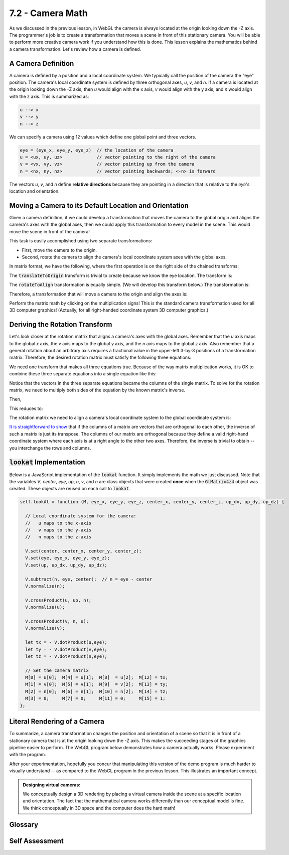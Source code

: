 ..  Copyright (C)  Wayne Brown
  Permission is granted to copy, distribute
  and/or modify this document under the terms of the GNU Free Documentation
  License, Version 1.3 or any later version published by the Free Software
  Foundation; with Invariant Sections being Forward, Prefaces, and
  Contributor List, no Front-Cover Texts, and no Back-Cover Texts.  A copy of
  the license is included in the section entitled "GNU Free Documentation
  License".

7.2 - Camera Math
:::::::::::::::::

As we discussed in the previous lesson, in WebGL the camera is always
located at the origin looking down the -Z axis. The programmer's job is
to create a transformation that moves a scene in front of this stationary
camera. You will be able to perform more creative camera work if you
understand how this is done. This lesson explains the mathematics
behind a camera transformation. Let's review how a camera is defined.

A Camera Definition
-------------------

A camera is defined by a position and a local coordinate system. We typically
call the position of the camera the "eye" position. The camera's local
coordinate system is defined by three orthogonal axes, *u*, *v*, and *n*.
If a camera is located at the origin looking down the -Z axis, then *u* would align with
the x axis, *v* would align with the y axis, and *n* would align with the z axis.
This is summarized as:

.. code:: JavaScript

   u --> x
   v --> y
   n --> z

We can specify a camera using 12 values which define one global point and
three vectors.

.. Code-block:: JavaScript

   eye = (eye_x, eye_y, eye_z)  // the location of the camera
   u = <ux, uy, uz>             // vector pointing to the right of the camera
   v = <vx, vy, vz>             // vector pointing up from the camera
   n = <nx, ny, nz>             // vector pointing backwards; <-n> is forward

The vectors *u*, *v*, and *n* define **relative directions** because they are
pointing in a direction that is relative to the *eye*'s location and orientation.

Moving a Camera to its Default Location and Orientation
-------------------------------------------------------

Given a camera definition, if we could develop a transformation that moves
the camera to the global origin and aligns the camera's axes with the global axes,
then we could apply this transformation to every model in the scene. This
would move the scene in front of the camera!

This task is easily accomplished using two separate transformations:

* First, move the camera to the origin.
* Second, rotate the camera to align the camera's local coordinate system axes
  with the global axes.

In matrix format, we have the following, where the first operation is
on the right side of the chained transforms:

.. matrixeq:: Eq1

   [M1: rotateToAlign]*[M2: translateToOrigin]*[XYZ1: x;y;z;w]=[XYZ2: x';y';z';w']

The :code:`translateToOrigin` transform is trivial to create because we know
the eye location. The transform is:

.. matrixeq:: Eq2

   [M2: translateToOrigin] = [M1: 1, 0, 0, -eye_x; 0, 1, 0, -eye_y; 0, 0, 1, -eye_z; 0, 0, 0, 1]

The :code:`rotateToAlign` transformation is equally simple. (We will develop
this transform below.) The transformation is:

.. matrixeq:: Eq3

   [M2: rotateToAlign] = [M1: ux, uy, uz, 0; vx, vy, vz, 0; nx, ny, nz, 0; 0, 0, 0, 1]

Therefore, a transformation that will move a camera to the origin and align the axes is:

.. matrixeq:: Eq4

   [M1: ux, uy, uz, 0; vx, vy, vz, 0; nx, ny, nz, 0; 0, 0, 0, 1]*
   [M1: 1, 0, 0, -eye_x; 0, 1, 0, -eye_y; 0, 0, 1, -eye_z; 0, 0, 0, 1]*[XYZ1: x;y;z;w]=[XYZ2: x';y';z';w']

Perform the matrix math by clicking on the multiplication signs! This is the
standard camera transformation used for all 3D computer graphics! (Actually,
for all right-handed coordinate system 3D computer graphics.)

Deriving the Rotation Transform
-------------------------------

Let's look closer at the rotation matrix that aligns a camera's axes
with the global axes. Remember that the *u* axis maps to the global *x* axis,
the *v* axis maps to the global *y* axis, and the *n* axis maps to the global
*z* axis. Also remember that a general rotation about an arbitrary axis
requires a fractional value in the upper-left 3-by-3 positions of a transformation
matrix. Therefore, the desired rotation matrix must satisfy the following three
equations:

.. matrixeq:: Eq4
  :comment: u --> x, or &lt;ux, uy, uz&gt; maps to &lt;1, 0, 0&gt;

   [M1: f1, f2, f3, 0; f4, f5, f6, 0; f7, f8, f9, 0; 0, 0, 0, 1]*[XYZ1: ux;uy;uz;0]=[XYZ2: 1;0;0;0]

.. matrixeq:: Eq5
  :comment: v --> y, or &lt;vx, vy, vz&gt; maps to &lt;0, 1, 0&gt;

   [M1: f1, f2, f3, 0; f4, f5, f6, 0; f7, f8, f9, 0; 0, 0, 0, 1]*[XYZ1: vx;vy;vz;0]=[XYZ2: 0;1;0;0]

.. matrixeq:: Eq6
  :comment: n --> z, or &lt;nx, ny, nz&gt; maps to &lt;0, 0, 1&gt;

   [M1: f1, f2, f3, 0; f4, f5, f6, 0; f7, f8, f9, 0; 0, 0, 0, 1]*[XYZ1: nx;ny;nz;0]=[XYZ2: 0;0;1;0]

We need one transform that makes all three equations true. Because of the
way matrix multiplication works, it is OK to combine these three separate
equations into a single equation like this:

.. matrixeq:: Eq7

   [M1: f1, f2, f3, 0; f4, f5, f6, 0; f7, f8, f9, 0; 0, 0, 0, 1]*[M2: ux,vx,nx,0;uy,vy,ny,0;uz,vz,nz,0;0,0,0,1]
   =[XYZ2: 1,0,0,0;0,1,0,0;0,0,1,0;0,0,0,1]

Notice that the vectors in the three separate equations became the columns
of the single matrix. To solve for the rotation matrix, we need to multiply
both sides of the equation by the known matrix's inverse.

.. matrixeq:: Eq8

   Let [M3: M^(-1)] = inverse of [M2: ux,vx,nx,0;uy,vy,ny,0;uz,vz,nz,0;0,0,0,1]

Then,

.. matrixeq:: Eq9

   [M1: f1, f2, f3, 0; f4, f5, f6, 0; f7, f8, f9, 0; 0, 0, 0, 1]*[M2: ux,vx,nx,0;uy,vy,ny,0;uz,vz,nz,0;0,0,0,1]*[M3: M^(-1)]
   =[XYZ2: 1,0,0,0;0,1,0,0;0,0,1,0;0,0,0,1]*[M3: M^(-1)]

This reduces to:

.. matrixeq:: Eq10

   [M1: f1, f2, f3, 0; f4, f5, f6, 0; f7, f8, f9, 0; 0, 0, 0, 1] = [M3: M^(-1)]

The rotation matrix we need to align a camera's local coordinate system to
the global coordinate system is:

.. matrixeq:: Eq11

   the inverse of [M2: ux,vx,nx,0;uy,vy,ny,0;uz,vz,nz,0;0,0,0,1]

`It is straightforward to show`_ that if the columns of a matrix are vectors that
are orthogonal to each other, the inverse of such a matrix is just its
transpose. The columns of our matrix are orthogonal because they
define a valid right-hand coordinate system where each axis is at a right
angle to the other two axes. Therefore, the inverse is trivial to obtain -- you
interchange the rows and columns.

.. matrixeq:: Eq12

   the inverse of [M2: ux,vx,nx,0;uy,vy,ny,0;uz,vz,nz,0;0,0,0,1] = [M2: ux,uy,uz,0;vx,vy,vz,0;nx,ny,nz,0;0,0,0,1]

:code:`lookat` Implementation
-----------------------------

Below is a JavaScript implementation of the :code:`lookat` function. It
simply implements the math we just discussed. Note that the variables
*V*, *center*, *eye*, *up*, *u*, *v*, and *n* are class objects that were
created **once** when the :code:`GlMatrix4z4` object was created. These
objects are reused on each call to :code:`lookat`.

.. Code-Block:: JavaScript

  self.lookAt = function (M, eye_x, eye_y, eye_z, center_x, center_y, center_z, up_dx, up_dy, up_dz) {

    // Local coordinate system for the camera:
    //   u maps to the x-axis
    //   v maps to the y-axis
    //   n maps to the z-axis

    V.set(center, center_x, center_y, center_z);
    V.set(eye, eye_x, eye_y, eye_z);
    V.set(up, up_dx, up_dy, up_dz);

    V.subtract(n, eye, center);  // n = eye - center
    V.normalize(n);

    V.crossProduct(u, up, n);
    V.normalize(u);

    V.crossProduct(v, n, u);
    V.normalize(v);

    let tx = - V.dotProduct(u,eye);
    let ty = - V.dotProduct(v,eye);
    let tz = - V.dotProduct(n,eye);

    // Set the camera matrix
    M[0] = u[0];  M[4] = u[1];  M[8]  = u[2];  M[12] = tx;
    M[1] = v[0];  M[5] = v[1];  M[9]  = v[2];  M[13] = ty;
    M[2] = n[0];  M[6] = n[1];  M[10] = n[2];  M[14] = tz;
    M[3] = 0;     M[7] = 0;     M[11] = 0;     M[15] = 1;
  };

Literal Rendering of a Camera
-----------------------------

To summarize, a camera transformation changes the position and orientation of a scene
so that it is in front of a stationary camera that is at the origin looking down the -Z axis.
This makes the succeeding stages of the graphics pipeline easier to perform.
The WebGL program below demonstrates how a camera actually works. Please
experiment with the program.

.. webgldemo:: W1
  :htmlprogram: _static/07_camera_lookat2/camera_lookat2.html

After your experimentation, hopefully you concur that manipulating this version of
the demo program is much harder to visually understand -- as compared to the WebGL
program in the previous lesson.
This illustrates an important concept.

.. admonition:: Designing virtual cameras:

  We conceptually design a 3D rendering by placing a virtual camera inside
  the scene at a specific location and orientation. The fact that the
  mathematical camera works differently than our conceptual model is fine.
  We think conceptually in 3D space and the computer does the hard math!


Glossary
--------

.. glossary::

  orthogonal
    Two vectors are orthogonal if the angle between them is 90 degrees.

  maps to, :code:`-->`
    A mapping converts an element into another element.

  transpose
    An operation on a matrix that swaps rows with columns. Each :code:`M[i][j]` element
    moves to the :code:`M[j][i]` position.

  orthogonal matrix
    A matrix whose columns (or rows) form vectors that are orthogonal to each other.
    The inverse of an orthogonal matrix is just its transpose.

Self Assessment
---------------

.. mchoice:: 7.2.1
  :random:
  :answer_a: moves the scene in front on a stationary camera.
  :answer_b: moves the camera to a desired view of the scene.
  :correct: a
  :feedback_a: Correct. The camera is at the origin, looking down the -Z axis.
  :feedback_b: Incorrect. Conceptually, the camera is inside the scene at a specific location and orientation, but not mathematically.

  A virtual camera transformation, as defined in this lesson, ...

.. mchoice:: 7.2.2
  :random:

  Given a camera's local coordinate system defined by vectors :code:`<u>`, :code:`<v>`,
  and :code:`<n>`, what global axis does :code:`<u>` map to?

  - global :code:`<x>` axis

    + Correct.

  - global :code:`<y>` axis

    - Incorrect. The :code:`<v>` axis maps to the :code:`<y>` axis

  - global :code:`<z>` axis

    - Incorrect. The :code:`<n>` axis maps to the :code:`<z>` axis

.. mchoice:: 7.2.3
  :random:
  :answer_a: The upper left 3x3 sub-matrix must define 3 vectors that are orthogonal to each other.
  :answer_b: Nothing. Given any 4x4 matrix, its transpose is always equal to its inverse.
  :answer_c: The matrix has to contain translation, scaling, and rotation.
  :answer_d: The values along the diagonal have to all be 1.0.
  :correct: a
  :feedback_a: Correct.
  :feedback_b: Incorrect. Given any 4x4 matrix, its transpose is typically NOT equal to its inverse.
  :feedback_c: Incorrect. In fact, the transformation can't contain translation and scaling.
  :feedback_d: Incorrect.

  Given a 4x4 transformation matrix, what must be true about the matrix
  for its inverse to be equal to its transpose?

.. mchoice:: 7.2.4
  :random:
  :answer_a: Conceptualize the camera inside the scene at a specific location looking towards a specific point.
  :answer_b: Conceptualize the scene as being moved in front of a stationary camera.
  :correct: a
  :feedback_a: Correct.
  :feedback_b: Incorrect. Experiment with the demo WebGL program above again!

  When conceptually designing a virtual camera, which is easier to do?


.. index:: orthogonal, maps to, orthogonal matrix, camera math

.. _1: https://en.wikipedia.org/wiki/Orthogonal_matrix
.. _It is straightforward to show: ../appendices/camera_math.html